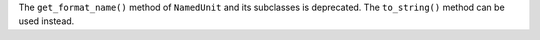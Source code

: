 The ``get_format_name()`` method of ``NamedUnit`` and its subclasses is
deprecated.
The ``to_string()`` method can be used instead.
